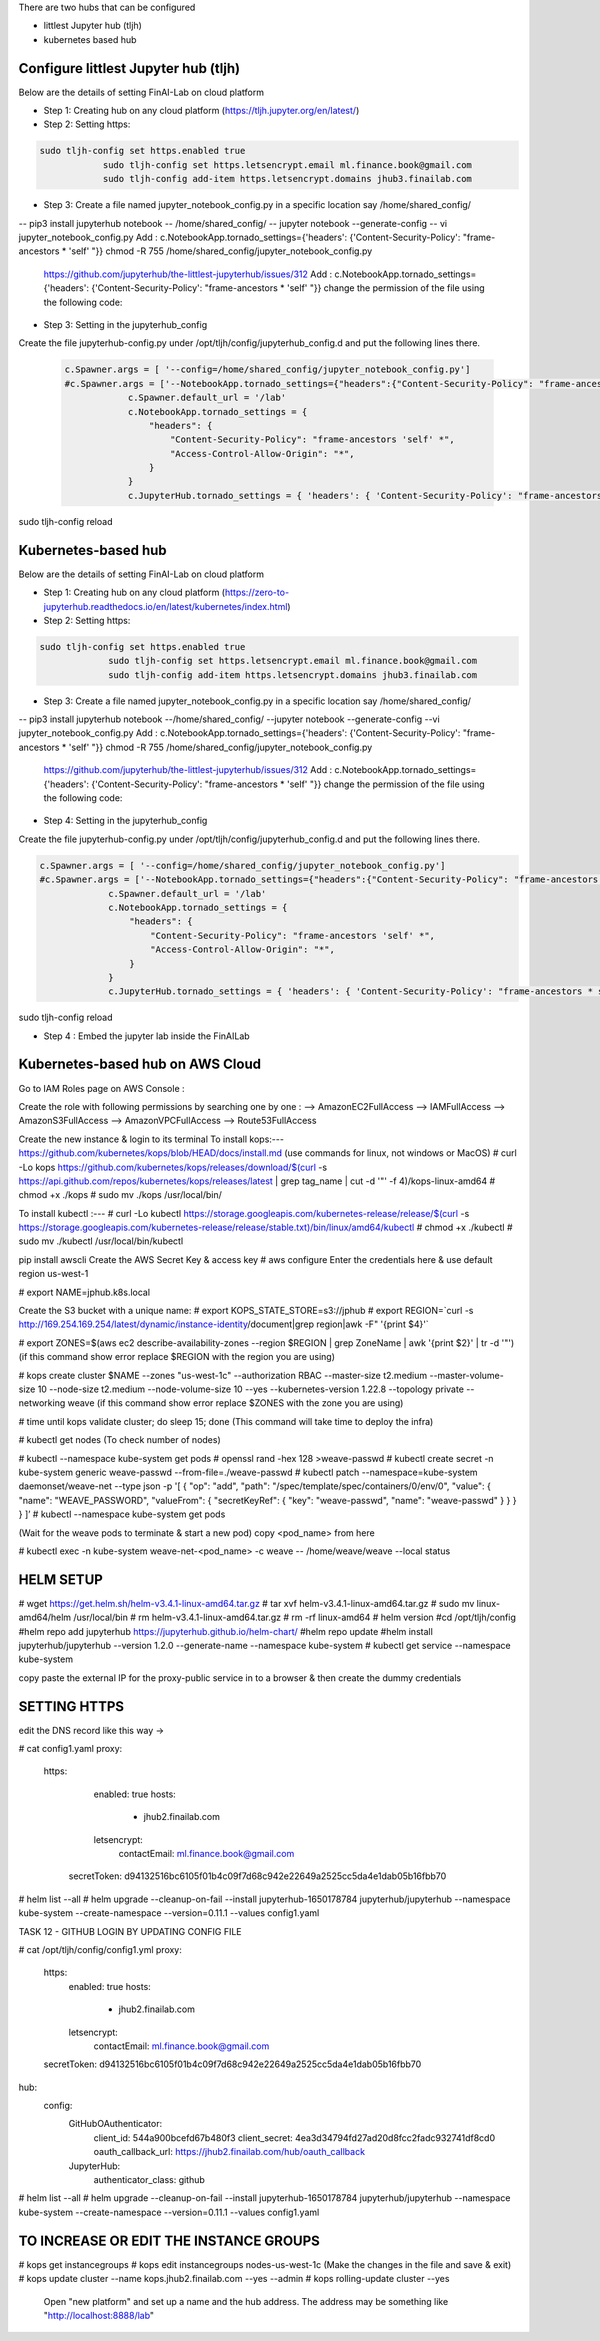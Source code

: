 .. _ConfigureHub:


There are two hubs that can be configured

- littlest Jupyter hub (tljh)
- kubernetes based hub


======================================
Configure littlest Jupyter hub (tljh)
======================================


Below are the details of setting FinAI-Lab on cloud platform

- Step 1: Creating hub on any cloud platform (https://tljh.jupyter.org/en/latest/)

- Step 2: Setting https:

.. code:: ipython3

    sudo tljh-config set https.enabled true
		sudo tljh-config set https.letsencrypt.email ml.finance.book@gmail.com
		sudo tljh-config add-item https.letsencrypt.domains jhub3.finailab.com

- Step 3: Create a file named jupyter_notebook_config.py in a specific location say /home/shared_config/

-- pip3 install jupyterhub notebook
-- /home/shared_config/
-- jupyter notebook --generate-config
-- vi jupyter_notebook_config.py
Add : 		c.NotebookApp.tornado_settings={'headers': {'Content-Security-Policy': "frame-ancestors * 'self' "}}
chmod -R 755 /home/shared_config/jupyter_notebook_config.py

		https://github.com/jupyterhub/the-littlest-jupyterhub/issues/312
		Add : 		c.NotebookApp.tornado_settings={'headers': {'Content-Security-Policy': "frame-ancestors * 'self' "}}
		change the permission of the file using the following code:


- Step 3: Setting in the jupyterhub_config

Create the file jupyterhub-config.py under /opt/tljh/config/jupyterhub_config.d and put the following lines there.


 .. code:: ipython3

    c.Spawner.args = [ '--config=/home/shared_config/jupyter_notebook_config.py']
    #c.Spawner.args = ['--NotebookApp.tornado_settings={"headers":{"Content-Security-Policy": "frame-ancestors * self *" }}']
		c.Spawner.default_url = '/lab'
		c.NotebookApp.tornado_settings = {
		    "headers": {
		        "Content-Security-Policy": "frame-ancestors 'self' *",
		        "Access-Control-Allow-Origin": "*",
		    }
		}
		c.JupyterHub.tornado_settings = { 'headers': { 'Content-Security-Policy': "frame-ancestors * self *"} }


sudo tljh-config reload


======================================
Kubernetes-based hub
======================================


Below are the details of setting FinAI-Lab on cloud platform

- Step 1: Creating hub on any cloud platform (https://zero-to-jupyterhub.readthedocs.io/en/latest/kubernetes/index.html)

- Step 2: Setting https:

.. code:: ipython3

   sudo tljh-config set https.enabled true
		sudo tljh-config set https.letsencrypt.email ml.finance.book@gmail.com
		sudo tljh-config add-item https.letsencrypt.domains jhub3.finailab.com

- Step 3: Create a file named jupyter_notebook_config.py in a specific location say /home/shared_config/

-- pip3 install jupyterhub notebook
--/home/shared_config/
--jupyter notebook --generate-config
--vi jupyter_notebook_config.py
Add : 		c.NotebookApp.tornado_settings={'headers': {'Content-Security-Policy': "frame-ancestors * 'self' "}}
chmod -R 755 /home/shared_config/jupyter_notebook_config.py

		https://github.com/jupyterhub/the-littlest-jupyterhub/issues/312
		Add : 		c.NotebookApp.tornado_settings={'headers': {'Content-Security-Policy': "frame-ancestors * 'self' "}}
		change the permission of the file using the following code:


- Step 4: Setting in the jupyterhub_config

Create the file jupyterhub-config.py under /opt/tljh/config/jupyterhub_config.d and put the following lines there.


.. code:: ipython3

   c.Spawner.args = [ '--config=/home/shared_config/jupyter_notebook_config.py']
   #c.Spawner.args = ['--NotebookApp.tornado_settings={"headers":{"Content-Security-Policy": "frame-ancestors * self *" }}']
		c.Spawner.default_url = '/lab'
		c.NotebookApp.tornado_settings = {
		    "headers": {
		        "Content-Security-Policy": "frame-ancestors 'self' *",
		        "Access-Control-Allow-Origin": "*",
		    }
		}
		c.JupyterHub.tornado_settings = { 'headers': { 'Content-Security-Policy': "frame-ancestors * self *"} }


sudo tljh-config reload



-  Step 4 : Embed the jupyter lab inside the FinAILab

.. note::


======================================
Kubernetes-based hub on AWS Cloud 
======================================

Go to IAM Roles page on AWS Console :


Create the role with following permissions by searching one by one :
--> AmazonEC2FullAccess
--> IAMFullAccess
--> AmazonS3FullAccess
--> AmazonVPCFullAccess
--> Route53FullAccess

Create the new instance & login to its terminal 
To install kops:--- https://github.com/kubernetes/kops/blob/HEAD/docs/install.md
(use commands for linux, not windows or MacOS)
# curl -Lo kops https://github.com/kubernetes/kops/releases/download/$(curl -s https://api.github.com/repos/kubernetes/kops/releases/latest | grep tag_name | cut -d '"' -f 4)/kops-linux-amd64
# chmod +x ./kops
# sudo mv ./kops /usr/local/bin/


To install kubectl :---
# curl -Lo kubectl https://storage.googleapis.com/kubernetes-release/release/$(curl -s https://storage.googleapis.com/kubernetes-release/release/stable.txt)/bin/linux/amd64/kubectl
# chmod +x ./kubectl
# sudo mv ./kubectl /usr/local/bin/kubectl

pip install awscli 
Create the AWS Secret Key & access key
# aws configure
Enter the credentials here & use default region us-west-1

# export NAME=jphub.k8s.local

Create the S3 bucket with a unique name:
# export KOPS_STATE_STORE=s3://jphub
# export REGION=`curl -s http://169.254.169.254/latest/dynamic/instance-identity/document|grep region|awk -F\" '{print $4}'`

# export ZONES=$(aws ec2 describe-availability-zones --region $REGION | grep ZoneName | awk '{print $2}' | tr -d '"')
(if this command show error replace $REGION with the region you are using)



# kops create cluster $NAME --zones "us-west-1c" --authorization RBAC --master-size t2.medium --master-volume-size 10 --node-size t2.medium --node-volume-size 10 --yes --kubernetes-version 1.22.8 --topology private --networking weave
(if this command show error replace $ZONES with the zone you are using)

# time until kops validate cluster; do sleep 15; done
(This command will take time to deploy the infra)

# kubectl get nodes
(To check number of nodes)

# kubectl --namespace kube-system get pods
# openssl rand -hex 128 >weave-passwd
# kubectl create secret -n kube-system generic weave-passwd --from-file=./weave-passwd
# kubectl patch --namespace=kube-system daemonset/weave-net --type json -p '[ { "op": "add", "path": "/spec/template/spec/containers/0/env/0", "value": { "name": "WEAVE_PASSWORD", "valueFrom": { "secretKeyRef": { "key": "weave-passwd", "name": "weave-passwd" } } } } ]’
#  kubectl --namespace kube-system get pods

(Wait for the weave pods to terminate & start a new pod)
copy <pod_name> from here

# kubectl exec -n kube-system weave-net-<pod_name> -c weave -- /home/weave/weave --local status

=================
HELM SETUP
=================

# wget https://get.helm.sh/helm-v3.4.1-linux-amd64.tar.gz
# tar xvf helm-v3.4.1-linux-amd64.tar.gz
# sudo mv linux-amd64/helm /usr/local/bin
#  rm helm-v3.4.1-linux-amd64.tar.gz
#  rm -rf linux-amd64
# helm version
#cd /opt/tljh/config
#helm repo add jupyterhub https://jupyterhub.github.io/helm-chart/
#helm repo update
#helm install jupyterhub/jupyterhub --version 1.2.0 --generate-name  --namespace kube-system
#  kubectl get service --namespace kube-system

copy paste the  external IP for the proxy-public service in to a browser
& then create the dummy credentials

================
SETTING HTTPS
================

edit the DNS record like this way →


# cat config1.yaml
proxy:
  https:
    enabled: true
    hosts:
      - jhub2.finailab.com
    letsencrypt:
      contactEmail: ml.finance.book@gmail.com
   secretToken: d94132516bc6105f01b4c09f7d68c942e22649a2525cc5da4e1dab05b16fbb70
   
# helm list --all
# helm upgrade --cleanup-on-fail   --install jupyterhub-1650178784 jupyterhub/jupyterhub   --namespace kube-system   --create-namespace   --version=0.11.1 --values config1.yaml 

TASK 12 - GITHUB LOGIN BY UPDATING CONFIG FILE

# cat  /opt/tljh/config/config1.yml
proxy:
  https:
    enabled: true
    hosts:
      - jhub2.finailab.com
    letsencrypt:
      contactEmail: ml.finance.book@gmail.com
  secretToken: d94132516bc6105f01b4c09f7d68c942e22649a2525cc5da4e1dab05b16fbb70

hub:
  config:
    GitHubOAuthenticator:
      client_id: 544a900bcefd67b480f3
      client_secret: 4ea3d34794fd27ad20d8fcc2fadc932741df8cd0
      oauth_callback_url: https://jhub2.finailab.com/hub/oauth_callback
    JupyterHub:
      authenticator_class: github
   
# helm list --all      
# helm upgrade --cleanup-on-fail   --install jupyterhub-1650178784 jupyterhub/jupyterhub   --namespace kube-system   --create-namespace   --version=0.11.1 --values config1.yaml 

=======================================
TO INCREASE OR EDIT THE INSTANCE GROUPS
=======================================

# kops get instancegroups
# kops edit instancegroups nodes-us-west-1c
(Make the changes in the file and save & exit)
# kops update cluster --name kops.jhub2.finailab.com --yes --admin
# kops rolling-update cluster --yes






   Open "new platform" and set up a name and the hub address. The address may be something like "http://localhost:8888/lab"

